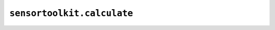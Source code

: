 ``sensortoolkit.calculate``
---------------------------

.. autosummary::
   :toctree: _autosummary
   :template: custom-module-template.rst
   :recursive:

   sensortoolkit.calculate._aqi
   sensortoolkit.calculate._cv
   sensortoolkit.calculate._dewpoint
   sensortoolkit.calculate._intersensor_mean
   sensortoolkit.calculate._normalize
   sensortoolkit.calculate._nowcast_pm25
   sensortoolkit.calculate._regression_stats
   sensortoolkit.calculate._rmse
   sensortoolkit.calculate._uptime
